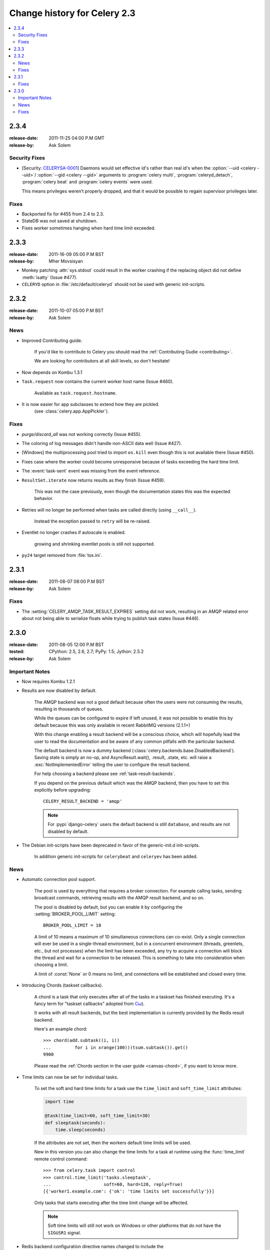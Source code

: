 .. _changelog-2.3:

===============================
 Change history for Celery 2.3
===============================

.. contents::
    :local:

.. _version-2.3.4:

2.3.4
=====
:release-date: 2011-11-25 04:00 P.M GMT
:release-by: Ask Solem

.. _v234-security-fixes:

Security Fixes
--------------

* [Security: `CELERYSA-0001`_] Daemons would set effective id's rather than
  real id's when the :option:`--uid <celery --uid>`/
  :option:`--gid <celery --gid>` arguments to :program:`celery multi`,
  :program:`celeryd_detach`, :program:`celery beat` and
  :program:`celery events` were used.

  This means privileges weren't properly dropped, and that it would
  be possible to regain supervisor privileges later.


.. _`CELERYSA-0001`:
    https://github.com/celery/celery/tree/master/docs/sec/CELERYSA-0001.txt

Fixes
-----

* Backported fix for #455 from 2.4 to 2.3.

* StateDB was not saved at shutdown.

* Fixes worker sometimes hanging when hard time limit exceeded.


.. _version-2.3.3:

2.3.3
=====
:release-date: 2011-16-09 05:00 P.M BST
:release-by: Mher Movsisyan

* Monkey patching :attr:`sys.stdout` could result in the worker
  crashing if the replacing object did not define :meth:`isatty`
  (Issue #477).

* ``CELERYD`` option in :file:`/etc/default/celeryd` should not
  be used with generic init-scripts.


.. _version-2.3.2:

2.3.2
=====
:release-date: 2011-10-07 05:00 P.M BST
:release-by: Ask Solem

.. _v232-news:

News
----

* Improved Contributing guide.

    If you'd like to contribute to Celery you should read the
    :ref:`Contributing Gudie <contributing>`.

    We are looking for contributors at all skill levels, so don't
    hesitate!

* Now depends on Kombu 1.3.1

* ``Task.request`` now contains the current worker host name (Issue #460).

    Available as ``task.request.hostname``.

* It is now easier for app subclasses to extend how they are pickled.
    (see :class:`celery.app.AppPickler`).

.. _v232-fixes:

Fixes
-----

* `purge/discard_all` was not working correctly (Issue #455).

* The coloring of log messages didn't handle non-ASCII data well
  (Issue #427).

* [Windows] the multiprocessing pool tried to import ``os.kill``
  even though this is not available there (Issue #450).

* Fixes case where the worker could become unresponsive because of tasks
  exceeding the hard time limit.

* The :event:`task-sent` event was missing from the event reference.

* ``ResultSet.iterate`` now returns results as they finish (Issue #459).

    This was not the case previously, even though the documentation
    states this was the expected behavior.

* Retries will no longer be performed when tasks are called directly
  (using ``__call__``).

   Instead the exception passed to ``retry`` will be re-raised.

* Eventlet no longer crashes if autoscale is enabled.

    growing and shrinking eventlet pools is still not supported.

* ``py24`` target removed from :file:`tox.ini`.


.. _version-2.3.1:

2.3.1
=====
:release-date: 2011-08-07 08:00 P.M BST
:release-by: Ask Solem

Fixes
-----

* The :setting:`CELERY_AMQP_TASK_RESULT_EXPIRES` setting did not work,
  resulting in an AMQP related error about not being able to serialize
  floats while trying to publish task states (Issue #446).

.. _version-2.3.0:

2.3.0
=====
:release-date: 2011-08-05 12:00 P.M BST
:tested: CPython: 2.5, 2.6, 2.7; PyPy: 1.5; Jython: 2.5.2
:release-by: Ask Solem

.. _v230-important:

Important Notes
---------------

* Now requires Kombu 1.2.1

* Results are now disabled by default.

    The AMQP backend was not a good default because often the users were
    not consuming the results, resulting in thousands of queues.

    While the queues can be configured to expire if left unused, it was not
    possible to enable this by default because this was only available in
    recent RabbitMQ versions (2.1.1+)

    With this change enabling a result backend will be a conscious choice,
    which will hopefully lead the user to read the documentation and be aware
    of any common pitfalls with the particular backend.

    The default backend is now a dummy backend
    (:class:`celery.backends.base.DisabledBackend`).  Saving state is simply an
    no-op, and AsyncResult.wait(), .result, .state, etc. will raise
    a :exc:`NotImplementedError` telling the user to configure the result backend.

    For help choosing a backend please see :ref:`task-result-backends`.

    If you depend on the previous default which was the AMQP backend, then
    you have to set this explicitly before upgrading::

        CELERY_RESULT_BACKEND = 'amqp'

    .. note::

        For :pypi:`django-celery` users the default backend is
        still ``database``, and results are not disabled by default.

* The Debian init-scripts have been deprecated in favor of the generic-init.d
  init-scripts.

    In addition generic init-scripts for ``celerybeat`` and ``celeryev`` has
    been added.

.. _v230-news:

News
----

* Automatic connection pool support.

    The pool is used by everything that requires a broker connection.  For
    example calling tasks, sending broadcast commands, retrieving results
    with the AMQP result backend, and so on.

    The pool is disabled by default, but you can enable it by configuring the
    :setting:`BROKER_POOL_LIMIT` setting::

        BROKER_POOL_LIMIT = 10

    A limit of 10 means a maximum of 10 simultaneous connections can co-exist.
    Only a single connection will ever be used in a single-thread
    environment, but in a concurrent environment (threads, greenlets, etc., but
    not processes) when the limit has been exceeded, any try to acquire a
    connection will block the thread and wait for a connection to be released.
    This is something to take into consideration when choosing a limit.

    A limit of :const:`None` or 0 means no limit, and connections will be
    established and closed every time.

* Introducing Chords (taskset callbacks).

    A chord is a task that only executes after all of the tasks in a taskset
    has finished executing.  It's a fancy term for "taskset callbacks"
    adopted from
    `Cω  <http://research.microsoft.com/en-us/um/cambridge/projects/comega/>`_).

    It works with all result backends, but the best implementation is
    currently provided by the Redis result backend.

    Here's an example chord::

        >>> chord(add.subtask((i, i))
        ...         for i in xrange(100))(tsum.subtask()).get()
        9900

    Please read the :ref:`Chords section in the user guide <canvas-chord>`, if you
    want to know more.

* Time limits can now be set for individual tasks.

    To set the soft and hard time limits for a task use the ``time_limit``
    and ``soft_time_limit`` attributes:

    .. code-block:: python

        import time

        @task(time_limit=60, soft_time_limit=30)
        def sleeptask(seconds):
            time.sleep(seconds)

    If the attributes are not set, then the workers default time limits
    will be used.

    New in this version you can also change the time limits for a task
    at runtime using the :func:`time_limit` remote control command::

        >>> from celery.task import control
        >>> control.time_limit('tasks.sleeptask',
        ...                    soft=60, hard=120, reply=True)
        [{'worker1.example.com': {'ok': 'time limits set successfully'}}]

    Only tasks that starts executing after the time limit change will be affected.

    .. note::

        Soft time limits will still not work on Windows or other platforms
        that do not have the ``SIGUSR1`` signal.

* Redis backend configuration directive names changed to include the
   ``CELERY_`` prefix.


    =====================================  ===================================
    **Old setting name**                   **Replace with**
    =====================================  ===================================
    `REDIS_HOST`                           `CELERY_REDIS_HOST`
    `REDIS_PORT`                           `CELERY_REDIS_PORT`
    `REDIS_DB`                             `CELERY_REDIS_DB`
    `REDIS_PASSWORD`                       `CELERY_REDIS_PASSWORD`
    =====================================  ===================================

    The old names are still supported but pending deprecation.

* PyPy: The default pool implementation used is now multiprocessing
  if running on PyPy 1.5.

* multi: now supports "pass through" options.

    Pass through options makes it easier to use celery without a
    configuration file, or just add last-minute options on the command
    line.

    Example use:

    .. code-block:: console

        $ celery multi start 4  -c 2  -- broker.host=amqp.example.com \
                                         broker.vhost=/               \
                                         celery.disable_rate_limits=yes

* ``celerybeat``: Now retries establishing the connection (Issue #419).

* ``celeryctl``: New ``list bindings`` command.

    Lists the current or all available bindings, depending on the
    broker transport used.

* Heartbeat is now sent every 30 seconds (previously every 2 minutes).

* ``ResultSet.join_native()`` and ``iter_native()`` is now supported by
  the Redis and Cache result backends.

    This is an optimized version of ``join()`` using the underlying
    backends ability to fetch multiple results at once.

* Can now use SSL when sending error e-mails by enabling the
  :setting:`EMAIL_USE_SSL` setting.

* ``events.default_dispatcher()``: Context manager to easily obtain
  an event dispatcher instance using the connection pool.

* Import errors in the configuration module will not be silenced anymore.

* ResultSet.iterate:  Now supports the ``timeout``, ``propagate`` and
  ``interval`` arguments.

* ``with_default_connection`` ->  ``with default_connection``

* TaskPool.apply_async:  Keyword arguments ``callbacks`` and ``errbacks``
  has been renamed to ``callback`` and ``errback`` and take a single scalar
  value instead of a list.

* No longer propagates errors occurring during process cleanup (Issue #365)

* Added ``TaskSetResult.delete()``, which will delete a previously
  saved taskset result.

* ``celerybeat`` now syncs every 3 minutes instead of only at
  shutdown (Issue #382).

* Monitors now properly handles unknown events, so user-defined events
  are displayed.

* Terminating a task on Windows now also terminates all of the tasks child
  processes (Issue #384).

* worker: ``-I|--include`` option now always searches the current directory
  to import the specified modules.

* Cassandra backend: Now expires results by using TTLs.

* Functional test suite in ``funtests`` is now actually working properly, and
  passing tests.

.. _v230-fixes:

Fixes
-----

* ``celeryev`` was trying to create the pidfile twice.

* celery.contrib.batches: Fixed problem where tasks failed
  silently (Issue #393).

* Fixed an issue where logging objects would give "<Unrepresentable",
  even though the objects were.

* ``CELERY_TASK_ERROR_WHITE_LIST`` is now properly initialized
  in all loaders.

* ``celeryd_detach`` now passes through command line configuration.

* Remote control command ``add_consumer`` now does nothing if the
  queue is already being consumed from.

